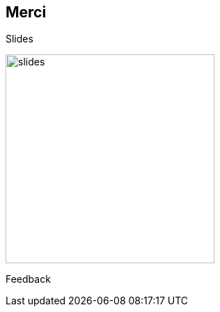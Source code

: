 [.columns.is-vcentered]
== Merci

[.column]
--
Slides

image::images/qrcode-slides.svg[slides,300px]
--

// [.column]
// --
// Nicolas guérinet
//
// image::images/avatar.png[nico,200px]
// --

[.column]
--

Feedback

// image::images/qrcode_openfeedback_so_days.svg[openfeedback,300px]
--
